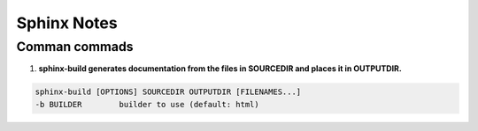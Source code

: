 Sphinx Notes
===================

Comman commads
---------------

1. **sphinx-build generates documentation from the files in SOURCEDIR and places it in OUTPUTDIR.**

.. code:: bash

    sphinx-build [OPTIONS] SOURCEDIR OUTPUTDIR [FILENAMES...]
    -b BUILDER        builder to use (default: html)